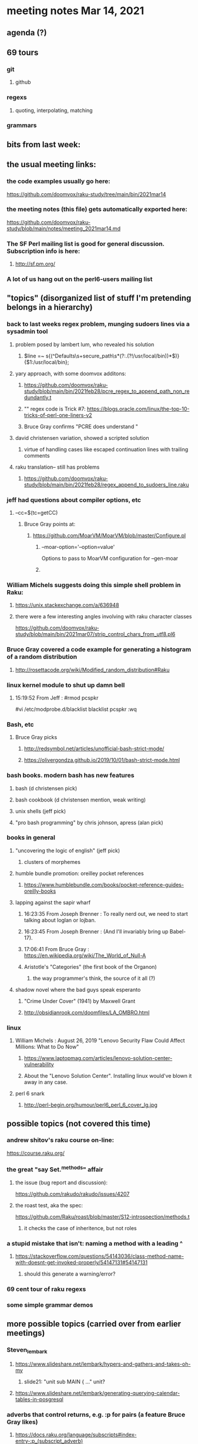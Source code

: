* meeting notes Mar 14, 2021
** agenda (?)

** 69 tours
*** git
**** github
*** regexs
**** quoting, interpolating, matching
*** grammars

** bits from last week:

** the usual meeting links:
*** the code examples usually go here:
https://github.com/doomvox/raku-study/tree/main/bin/2021mar14
*** the meeting notes (this file) gets automatically exported here:
https://github.com/doomvox/raku-study/blob/main/notes/meeting_2021mar14.md
*** The SF Perl mailing list is good for general discussion.  Subscription info is here:
**** http://sf.pm.org/
*** A lot of us hang out on the perl6-users mailing list

** "topics" (disorganized list of stuff I'm pretending belongs in a hierarchy)

*** back to last weeks regex problem, munging sudoers lines via a sysadmin tool
**** problem posed by lambert lum, who revealed his solution
***** $line =~ s{(^Defaults\s+secure_path\s*(?:.(?!/usr/local/bin))*$)}{$1:/usr/local/bin};
**** yary approach, with some doomvox additons:
***** https://github.com/doomvox/raku-study/blob/main/bin/2021feb28/pcre_regex_to_append_path_non_redundantly.t
***** "\K" regex code is Trick #7: https://blogs.oracle.com/linux/the-top-10-tricks-of-perl-one-liners-v2
***** Bruce Gray confirms "PCRE does understand \K"
**** david christensen variation, showed a scripted solution
***** virtue of handling cases like escaped continuation lines with trailing comments
**** raku translation-- still has problems
***** https://github.com/doomvox/raku-study/blob/main/bin/2021feb28/regex_append_to_sudoers_line.raku

*** jeff had questions about compiler options, etc
**** --cc=$(tc=getCC)
***** Bruce Gray points at:
****** https://github.com/MoarVM/MoarVM/blob/master/Configure.pl
******* --moar-option='--option=value'
Options to pass to MoarVM configuration for --gen-moar
******* 

*** William Michels suggests doing this simple shell problem in Raku:
**** https://unix.stackexchange.com/a/636948
**** there were a few interesting angles involving with raku character classes
https://github.com/doomvox/raku-study/blob/main/bin/2021mar07/strip_control_chars_from_utf8.pl6

*** Bruce Gray covered a code example for generating a histogram of a random distribution
**** http://rosettacode.org/wiki/Modified_random_distribution#Raku

*** linux kernel module to shut up damn bell
**** 15:19:52	 From Jeff : #rmod pcspkr#vi /etc/modprobe.d/blacklistblacklist pcspkr:wq

*** Bash, etc
**** Bruce Gray picks
***** http://redsymbol.net/articles/unofficial-bash-strict-mode/
***** https://olivergondza.github.io/2019/10/01/bash-strict-mode.html

*** bash books. modern bash has new features
**** bash          (d christensen pick)
**** bash cookbook (d christensen mention, weak writing)
**** unix shells (jeff pick)
**** "pro bash programming" by chris johnson, apress (alan pick)

*** books in general
***** "uncovering the logic of english" (jeff pick)
****** clusters of morphemes

***** humble bundle promotion: oreilley pocket references
****** https://www.humblebundle.com/books/pocket-reference-guides-oreilly-books

***** lapping against the sapir wharf
****** 16:23:35	 From Joseph Brenner : To really nerd out, we need to start talking about loglan or lojban.
****** 16:23:45	 From Joseph Brenner : (And I'll invariably bring up Babel-17).
****** 17:06:41	 From Bruce Gray : https://en.wikipedia.org/wiki/The_World_of_Null-A

****** Aristotle's "Categories" (the first book of the Organon)
******* the way programmer's think, the source of it all (?)

**** shadow novel where the bad guys speak esperanto
*****  "Crime Under Cover" (1941) by Maxwell Grant
*****  http://obsidianrook.com/doomfiles/LA_OMBRO.html


*** linux 
**** William Michels : August 26, 2019 "Lenovo Security Flaw Could Affect Millions: What to Do Now" 
***** https://www.laptopmag.com/articles/lenovo-solution-center-vulnerability
***** About the "Lenovo Solution Center".  Installing linux would've blown it away in any case.

**** perl 6 snark
***** http://perl-begin.org/humour/perl6_perl_6_cover_lg.jpg

** possible topics (not covered this time)

*** andrew shitov's raku course on-line:
https://course.raku.org/

*** the great "say Set.^methods" affair
**** the issue (bug report and discussion):
https://github.com/rakudo/rakudo/issues/4207

**** the roast test, aka the spec:
https://github.com/Raku/roast/blob/master/S12-introspection/methods.t
***** it checks the case of inheritence, but not roles

*** a stupid mistake that isn't: naming a method with a leading ^
**** https://stackoverflow.com/questions/54143036/class-method-name-with-doesnt-get-invoked-properly/54147131#54147131
***** should this generate a warning/error?
*** 69 cent tour of raku regexs
*** some simple grammar demos

** more possible topics (carried over from earlier meetings)
*** Steven_lembark
**** https://www.slideshare.net/lembark/hypers-and-gathers-and-takes-oh-my
***** slide21:  "unit sub MAIN { ..."  unit?
**** https://www.slideshare.net/lembark/generating-querying-calendar-tables-in-posgresql
*** adverbs that control returns, e.g. :p for pairs (a feature Bruce Gray likes)
**** https://docs.raku.org/language/subscripts#index-entry-:p_(subscript_adverb)
*** andrew shitov "Perl 6 at a Glance"
**** https://andrewshitov.com/perl6-at-a-glance/
**** https://andrewshitov.com/wp-content/uploads/2020/01/Perl-6-at-a-Glance.pdf
*** perl weekly challenge: 
**** https://perlweeklychallenge.org/

*** promises and threads
**** https://www.reddit.com/r/rakulang/comments/lthpxe/are_promises_multithreaded/
**** Jonathan Worthington
***** https://github.com/Raku/CCR/blob/main/Remaster/Jonathan%20Worthington/Racing-to-writeness-to-wrongness-leads.md
***** https://github.com/Raku/CCR/blob/main/Remaster/Jonathan%20Worthington/A-unified-and-improved-Supply-concurrency-model.md
